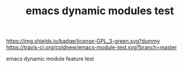 #+TITLE: emacs dynamic modules test

# Badge
[[http://www.gnu.org/licenses/gpl-3.0.txt][https://img.shields.io/badge/license-GPL_3-green.svg?dummy]]
[[https://travis-ci.org/coldnew/emacs-module-test][https://travis-ci.org/coldnew/emacs-module-test.svg?branch=master]]

emacs dynamic module feature test
